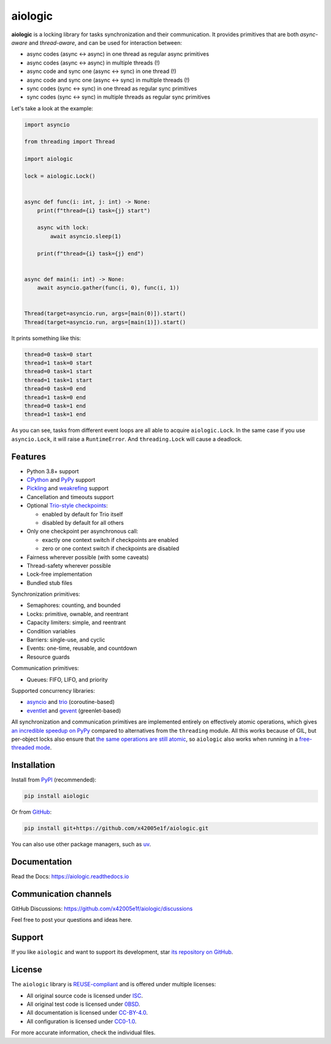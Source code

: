 ..
  SPDX-FileCopyrightText: 2024 Ilya Egorov <0x42005e1f@gmail.com>
  SPDX-License-Identifier: CC-BY-4.0

========
aiologic
========

.. badges-start-marker

|pypi-dw| |pypi-impl| |pypi-pyv| |pypi-types|

.. |pypi-dw| image:: https://img.shields.io/pypi/dw/aiologic
  :target: https://pypistats.org/packages/aiologic
  :alt:
.. |pypi-impl| image:: https://img.shields.io/pypi/implementation/aiologic
  :target: #features
  :alt:
.. |pypi-pyv| image:: https://img.shields.io/pypi/pyversions/aiologic
  :target: #features
  :alt:
.. |pypi-types| image:: https://img.shields.io/pypi/types/aiologic
  :target: #features
  :alt:

.. badges-end-marker

**aiologic** is a locking library for tasks synchronization
and their communication. It provides primitives that are both
*async-aware* and *thread-aware*, and can be used for interaction between:

- async codes (async <-> async) in one thread as regular async primitives
- async codes (async <-> async) in multiple threads (!)
- async code and sync one (async <-> sync) in one thread (!)
- async code and sync one (async <-> sync) in multiple threads (!)
- sync codes (sync <-> sync) in one thread as regular sync primitives
- sync codes (sync <-> sync) in multiple threads as regular sync primitives

Let's take a look at the example:

.. code:: python

    import asyncio

    from threading import Thread

    import aiologic

    lock = aiologic.Lock()


    async def func(i: int, j: int) -> None:
        print(f"thread={i} task={j} start")

        async with lock:
            await asyncio.sleep(1)

        print(f"thread={i} task={j} end")


    async def main(i: int) -> None:
        await asyncio.gather(func(i, 0), func(i, 1))


    Thread(target=asyncio.run, args=[main(0)]).start()
    Thread(target=asyncio.run, args=[main(1)]).start()

It prints something like this:

.. code-block::

    thread=0 task=0 start
    thread=1 task=0 start
    thread=0 task=1 start
    thread=1 task=1 start
    thread=0 task=0 end
    thread=1 task=0 end
    thread=0 task=1 end
    thread=1 task=1 end

As you can see, tasks from different event loops are all able to acquire
``aiologic.Lock``. In the same case if you use ``asyncio.Lock``,
it will raise a ``RuntimeError``. And ``threading.Lock`` will cause a deadlock.

Features
========

.. features-start-marker

* Python 3.8+ support
* `CPython <https://www.python.org/>`_ and `PyPy <https://pypy.org/>`_ support
* `Pickling <https://docs.python.org/3/library/pickle.html>`_
  and `weakrefing <https://docs.python.org/3/library/weakref.html>`_ support
* Cancellation and timeouts support
* Optional `Trio-style checkpoints
  <https://trio.readthedocs.io/en/stable/reference-core.html#checkpoints>`_:

  * enabled by default for Trio itself
  * disabled by default for all others

* Only one checkpoint per asynchronous call:

  * exactly one context switch if checkpoints are enabled
  * zero or one context switch if checkpoints are disabled

* Fairness wherever possible (with some caveats)
* Thread-safety wherever possible
* Lock-free implementation
* Bundled stub files

Synchronization primitives:

* Semaphores: counting, and bounded
* Locks: primitive, ownable, and reentrant
* Capacity limiters: simple, and reentrant
* Condition variables
* Barriers: single-use, and cyclic
* Events: one-time, reusable, and countdown
* Resource guards

Communication primitives:

* Queues: FIFO, LIFO, and priority

Supported concurrency libraries:

* `asyncio <https://docs.python.org/3/library/asyncio.html>`_
  and `trio <https://trio.readthedocs.io>`_
  (coroutine-based)
* `eventlet <https://eventlet.readthedocs.io>`_
  and `gevent <https://www.gevent.org/>`_
  (greenlet-based)

All synchronization and communication primitives are implemented entirely
on effectively atomic operations, which gives `an incredible speedup on PyPy
<https://gist.github.com/x42005e1f/149d3994d5f7bd878def71d5404e6ea4>`_
compared to alternatives from the ``threading`` module.
All this works because of GIL, but per-object locks also ensure that
`the same operations are still atomic
<https://peps.python.org/pep-0703/#container-thread-safety>`_,
so ``aiologic`` also works when running in a `free-threaded mode
<https://docs.python.org/3.13/whatsnew/3.13.html#free-threaded-cpython>`_.

.. features-end-marker

Installation
============

.. installation-start-marker

Install from `PyPI <https://pypi.org/project/aiologic/>`_ (recommended):

.. code:: console

    pip install aiologic

Or from `GitHub <https://github.com/x42005e1f/aiologic>`_:

.. code:: console

    pip install git+https://github.com/x42005e1f/aiologic.git

You can also use other package managers,
such as `uv <https://github.com/astral-sh/uv>`_.

.. installation-end-marker

Documentation
=============

Read the Docs: https://aiologic.readthedocs.io

Communication channels
======================

GitHub Discussions: https://github.com/x42005e1f/aiologic/discussions

Feel free to post your questions and ideas here.

Support
=======

If you like ``aiologic`` and want to support its development,
star `its repository on GitHub <https://github.com/x42005e1f/aiologic>`_.

.. image:: https://starchart.cc/x42005e1f/aiologic.svg?variant=adaptive
  :target: https://starchart.cc/x42005e1f/aiologic

License
=======

.. license-start-marker

The ``aiologic`` library is `REUSE-compliant
<https://api.reuse.software/info/github.com/x42005e1f/aiologic>`_
and is offered under multiple licenses:

* All original source code is licensed under `ISC
  <https://choosealicense.com/licenses/isc/>`_.
* All original test code is licensed under `0BSD
  <https://choosealicense.com/licenses/0bsd/>`_.
* All documentation is licensed under `CC-BY-4.0
  <https://choosealicense.com/licenses/cc-by-4.0/>`_.
* All configuration is licensed under `CC0-1.0
  <https://choosealicense.com/licenses/cc0-1.0/>`_.

For more accurate information, check the individual files.

.. license-end-marker
